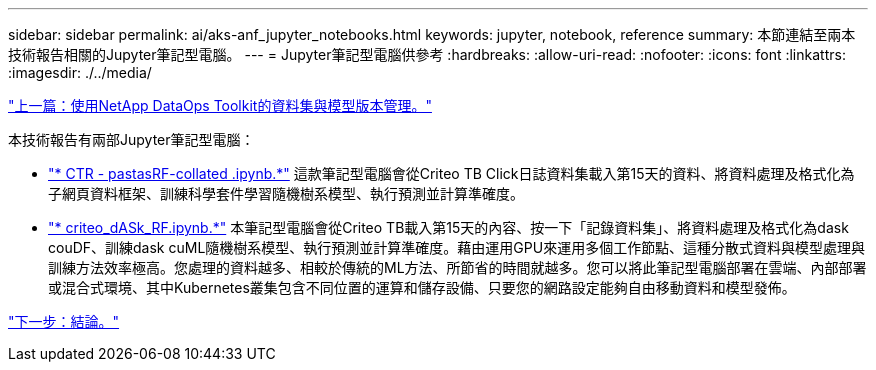 ---
sidebar: sidebar 
permalink: ai/aks-anf_jupyter_notebooks.html 
keywords: jupyter, notebook, reference 
summary: 本節連結至兩本技術報告相關的Jupyter筆記型電腦。 
---
= Jupyter筆記型電腦供參考
:hardbreaks:
:allow-uri-read: 
:nofooter: 
:icons: font
:linkattrs: 
:imagesdir: ./../media/


link:aks-anf_dataset_and_model_versioning_using_netapp_dataops_toolkit.html["上一篇：使用NetApp DataOps Toolkit的資料集與模型版本管理。"]

[role="lead"]
本技術報告有兩部Jupyter筆記型電腦：

* link:https://nbviewer.jupyter.org/github/NetAppDocs/netapp-solutions/blob/main/media/CTR-PandasRF-collated.ipynb["* CTR - pastasRF-collated .ipynb.*"] 這款筆記型電腦會從Criteo TB Click日誌資料集載入第15天的資料、將資料處理及格式化為子網頁資料框架、訓練科學套件學習隨機樹系模型、執行預測並計算準確度。
* link:https://nbviewer.jupyter.org/github/NetAppDocs/netapp-solutions/blob/main/media/criteo_dask_RF.ipynb["* criteo_dASk_RF.ipynb.*"] 本筆記型電腦會從Criteo TB載入第15天的內容、按一下「記錄資料集」、將資料處理及格式化為dask couDF、訓練dask cuML隨機樹系模型、執行預測並計算準確度。藉由運用GPU來運用多個工作節點、這種分散式資料與模型處理與訓練方法效率極高。您處理的資料越多、相較於傳統的ML方法、所節省的時間就越多。您可以將此筆記型電腦部署在雲端、內部部署或混合式環境、其中Kubernetes叢集包含不同位置的運算和儲存設備、只要您的網路設定能夠自由移動資料和模型發佈。


link:aks-anf_conclusion.html["下一步：結論。"]
